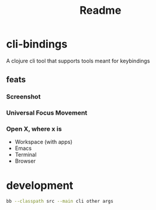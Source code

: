 #+TITLE: Readme

* cli-bindings

A clojure cli tool that supports tools meant for keybindings

** feats
*** Screenshot
*** Universal Focus Movement
*** Open X, where x is
- Workspace (with apps)
- Emacs
- Terminal
- Browser

* development

#+BEGIN_SRC zsh
bb --classpath src --main cli other args
#+END_SRC

#+RESULTS:
